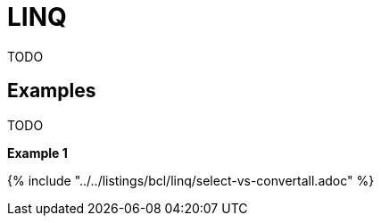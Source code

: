 = LINQ

TODO

== Examples

TODO

*Example 1*

{% include "../../listings/bcl/linq/select-vs-convertall.adoc" %}